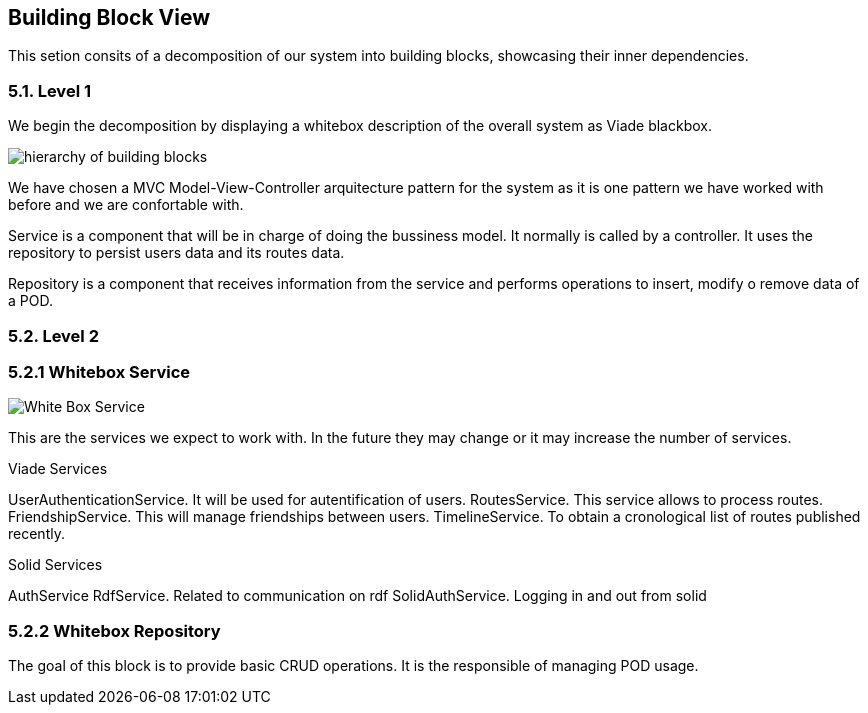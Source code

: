 [[section-building-block-view]]


== Building Block View

This setion consits of a decomposition of our system into building blocks, 
showcasing their inner dependencies.

=== 5.1. Level 1
We begin the decomposition by displaying a whitebox description of the overall system
as Viade blackbox.

image:Diagrama05.png["hierarchy of building blocks"]

We have chosen a MVC Model-View-Controller arquitecture pattern for the 
system as it is one pattern we have worked with before and we are 
confortable with.

Service is a component that will be in charge of doing the bussiness model.
It normally is called by a controller. It uses the repository to persist 
users data and its routes data.

Repository is a component that receives information from the service and
performs operations to insert, modify o remove data of a POD.

=== 5.2. Level 2
=== 5.2.1 Whitebox Service

image:Diagrama05.2.1_whiteboxService.png["White Box Service"]

This are the services we expect to work with. In the future they may change
or it may increase the number of services.

Viade Services

UserAuthenticationService. It will be used for autentification of users.
RoutesService. This service allows to process routes.
FriendshipService. This will manage friendships between users.
TimelineService. To obtain a cronological list of routes published recently.

Solid Services

AuthService 
RdfService. Related to communication on rdf
SolidAuthService. Logging in and out from solid

=== 5.2.2 Whitebox Repository

The goal of this block is to provide basic CRUD operations.
It is the responsible of managing POD usage.


